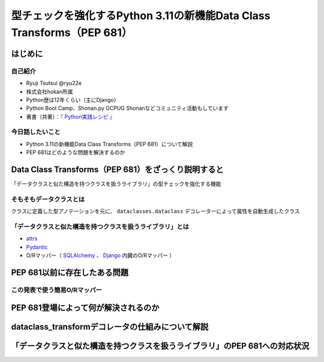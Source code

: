 #######################################################################
型チェックを強化するPython 3.11の新機能Data Class Transforms（PEP 681）
#######################################################################
.. raw:: html

   <a rel="license" href="http://creativecommons.org/licenses/by/4.0/"><img alt="Creative Commons License" style="border-width:0" src="https://i.creativecommons.org/l/by/4.0/88x31.png" /></a><br /><small>This work is licensed under a <a rel="license" href="http://creativecommons.org/licenses/by/4.0/">Creative Commons Attribution 4.0 International License</a>.</small>

はじめに
========

自己紹介
--------

* Ryuji Tsutsui @ryu22e
* 株式会社hokan所属
* Python歴は12年くらい（主にDjango）
* Python Boot Camp、Shonan.py GCPUG Shonanなどコミュニティ活動もしています
* 著書（共著）：『 `Python実践レシピ <https://gihyo.jp/book/2022/978-4-297-12576-9>`_ 』

今日話したいこと
----------------

* Python 3.11の新機能Data Class Transforms（PEP 681）について解説
* PEP 681はどのような問題を解決するのか

Data Class Transforms（PEP 681）をざっくり説明すると
====================================================

「データクラスと似た構造を持つクラスを扱うライブラリ」の型チェックを強化する機能

そもそもデータクラスとは
------------------------

クラスに定義した型アノテーションを元に、 ``dataclasses.dataclass`` デコレーターによって属性を自動生成したクラス

.. revealjs-code-block:: python

   from dataclasses import dataclass

   @dataclass
   class Book:
       title: str
       price: int

   b = Book(title="Python実践レシピ", price=2970)
   print(b.name, b.price)
   # price引数の型が間違っているので型チェッカーではエラーになる
   b = Book(title="Python実践レシピ", price="定価2,970円（本体2,700円＋税10%）")
   print(b.name, b.price)


「データクラスと似た構造を持つクラスを扱うライブラリ」とは
----------------------------------------------------------

* `attrs <https://www.attrs.org/en/stable/>`_
* `Pydantic <https://docs.pydantic.dev/latest/>`_
* O/Rマッパー（ `SQLAlchemy <https://www.sqlalchemy.org/>`_ 、 `Django <https://docs.djangoproject.com/ja/4.2/>`_ 内臓のO/Rマッパー ）

PEP 681以前に存在したある問題
=============================

この発表で使う簡易O/Rマッパー
-----------------------------

.. revealjs-code-block:: python

   class Base:
       """リレーショナルデータベースとマッピングさせるクラスの基底クラス"""
       def __init__(self, **kwargs):
           # 具体的な処理内容は省略
           print("Baseクラスの初期化処理")

    class String:
        """文字列フィールド用のクラス"""
        pass

    class Integer:
        """整数フィールド用のクラス"""
        pass

PEP 681登場によって何が解決されるのか
=====================================

dataclass_transformデコレータの仕組みについて解説
=================================================

「データクラスと似た構造を持つクラスを扱うライブラリ」のPEP 681への対応状況
===========================================================================

